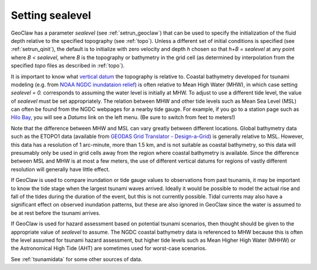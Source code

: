 .. _sealevel:

==========================
Setting sealevel
==========================

GeoClaw has a parameter *sealevel* (see :ref:`setrun_geoclaw`) that can be
used to specify the initialization of the fluid depth relative to the
specified topography (see :ref:`topo`).  Unless a different set of initial
conditions is specified (see :ref:`setrun_qinit`), the default is to
initialize with zero velocity and depth *h* chosen so that *h+B = sealevel*
at any point where *B < sealevel*, where *B* is the topography or bathymetry
in the grid cell (as determined by interpolation from the specified
*topo* files as described in :ref:`topo`).

It is important to know what 
`vertical datum <http://tidesandcurrents.noaa.gov/datum_options.html>`_
the topography is relative to.  Coastal bathymetry developed for tsunami
modeling (e.g. from
`NOAA NGDC inundataion relief
<http://www.ngdc.noaa.gov/mgg/coastal/coastal.html>`_)
is often relative to Mean High Water (MHW), in
which case setting *sealevel = 0.* corresponds to assuming the water level
is initially at MHW.  To adjust to use a different tide level, the value of
*sealevel* must be set appropriately.  The relation between MHW and other
tide levels such as Mean Sea Level (MSL) can often be found from the NGDC
webpages for a nearby tide gauge. 
For example, if you go to a station page such as 
`Hilo Bay
<http://tidesandcurrents.noaa.gov/data_menu.shtml?stn=1617760%20Hilo,%20Hilo%20Bay,%20Kuhio%20Bay,%20HI&type=Historic%20Tide%20Data>`_,
you will see a *Datums* link on the left menu.
(Be sure to switch from feet to meters!) 

Note that the difference between MHW and MSL can vary greatly between
different locations.  
Global bathymetry data such as the ETOPO1 data (available from
`GEODAS Grid Translator - Design-a-Grid
<http://www.ngdc.noaa.gov/mgg/gdas/gd_designagrid.html>`_)
is generally relative to MSL.  
However, this data has a resolution of 1 arc-minute, more than 1.5 km, and
is not suitable as coastal bathymetry, so this data will presumably only be
used in grid cells away from the region where coastal bathymetry is
available.  Since the difference between MSL and
MHW is at most a few meters, the use of different vertical datums for
regions of vastly different resolution will generally have little effect.

If GeoClaw is used to compare inundation or tide gauge values to
observations from past tsunamis, it may be important to know the tide stage
when the largest tsunami waves arrived.  Ideally it would be possible to
model the actual rise and fall of the tides during the duration 
of the event, but this is not currently possible.
Tidal currents may also have a significant effect on observed inundation
patterns, but these are also ignored in GeoClaw since the water is assumed
to be at rest before the tsunami arrives.

If GeoClaw is used for hazard assessment based on potential tsunami
scenarios, then thought should be given to the appropriate value of
*sealevel* to assume.  The NGDC coastal bathymetry data is referenced to MHW
because this is often the level assumed for tsunami hazard assessment, but
higher tide levels such as Mean Higher High Water (MHHW) or the Astronomical
High Tide (AHT) are sometimes used for worst-case scenarios.  

See :ref:`tsunamidata` for some other sources of data.

